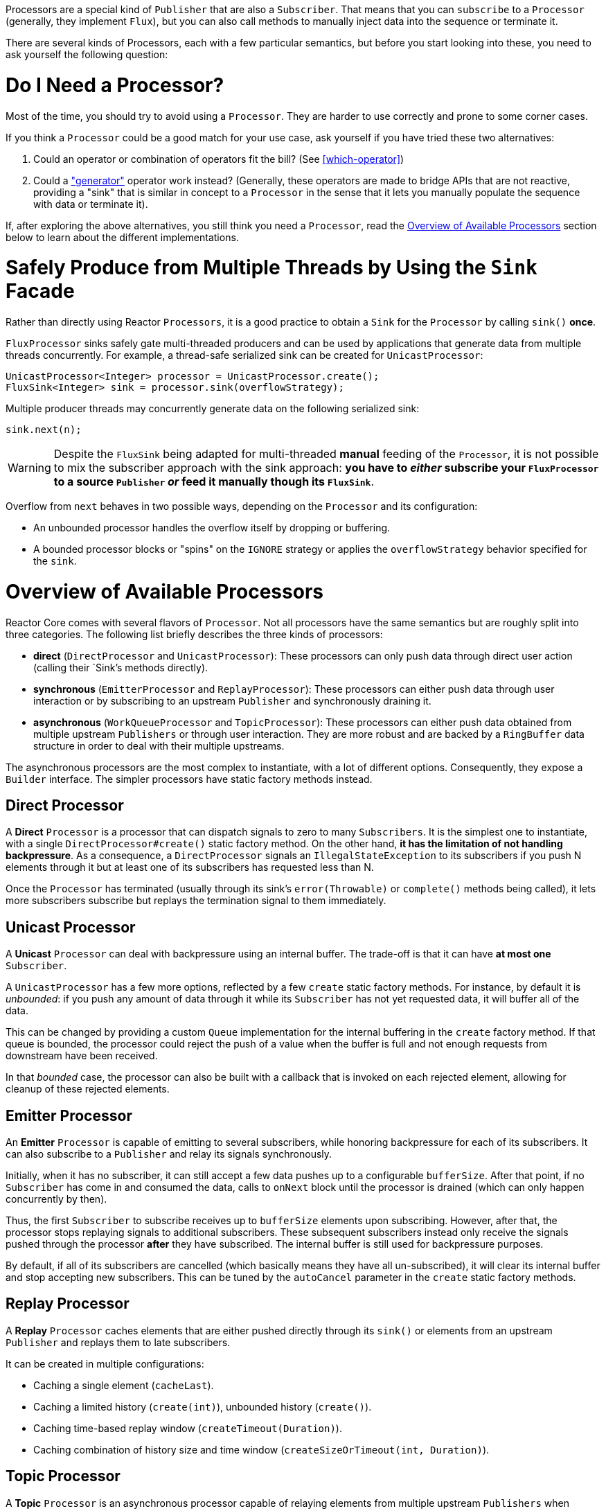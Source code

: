 Processors are a special kind of `Publisher` that are also a `Subscriber`. That means
that you can `subscribe` to a `Processor` (generally, they implement `Flux`), but you can
also call methods to manually inject data into the sequence or terminate it.

There are several kinds of Processors, each with a few particular semantics, but before
you start looking into these, you need to ask yourself the following question:

= Do I Need a Processor?
Most of the time, you should try to avoid using a `Processor`. They are harder to use
correctly and prone to some corner cases.

If you think a `Processor` could be a good match for your use case, ask yourself if you
have tried these two alternatives:

. Could an operator or combination of operators fit the bill? (See <<which-operator>>)
. Could a <<producing,"generator">> operator work instead? (Generally, these operators
are made to bridge APIs that are not reactive, providing a "sink" that is similar in
concept to a `Processor` in the sense that it lets you manually populate the sequence
with data or terminate it).

If, after exploring the above alternatives, you still think you need a `Processor`, read
the <<processor-overview>> section below to learn about the different implementations.

= Safely Produce from Multiple Threads by Using the `Sink` Facade
Rather than directly using Reactor `Processors`, it is a good practice to obtain a `Sink`
for the `Processor` by calling `sink()` **once**.

`FluxProcessor` sinks safely gate multi-threaded producers and can be used by
applications that generate data from multiple threads concurrently. For example, a
thread-safe serialized sink can be created for `UnicastProcessor`:

[source,java]
----
UnicastProcessor<Integer> processor = UnicastProcessor.create();
FluxSink<Integer> sink = processor.sink(overflowStrategy);
----

Multiple producer threads may concurrently generate data on the following serialized
sink:

[source,java]
----
sink.next(n);
----

WARNING: Despite the `FluxSink` being adapted for multi-threaded **manual** feeding
of the `Processor`, it is not possible to mix the subscriber approach with the
sink approach: **you have to _either_ subscribe your `FluxProcessor` to a source
`Publisher` _or_ feed it manually though its `FluxSink`**.

Overflow from `next` behaves in two possible ways, depending on the `Processor` and its
configuration:

* An unbounded processor handles the overflow itself by dropping or buffering.
* A bounded processor blocks or "spins" on the `IGNORE` strategy or applies the
`overflowStrategy` behavior specified for the `sink`.


[[processor-overview]]
= Overview of Available Processors
Reactor Core comes with several flavors of `Processor`. Not all processors have the same
semantics but are roughly split into three categories. The following list briefly
describes the three kinds of processors:

* *direct* (`DirectProcessor` and `UnicastProcessor`): These processors can only push
data through direct user action (calling their `Sink`'s methods directly).
* *synchronous* (`EmitterProcessor` and `ReplayProcessor`): These processors can either push data
through user interaction or by subscribing to an upstream `Publisher` and synchronously
draining it.
* *asynchronous* (`WorkQueueProcessor` and `TopicProcessor`): These processors can either push
data obtained from multiple upstream `Publishers` or through user interaction.
They are more robust and are  backed by a `RingBuffer` data structure in order
to deal with their multiple upstreams.

The asynchronous processors are the most complex to instantiate, with a lot of different
options. Consequently, they expose a `Builder` interface. The simpler processors have
static factory methods instead.

== Direct Processor
A **Direct** `Processor` is a processor that can dispatch signals to zero to many
`Subscribers`. It is the simplest one to instantiate, with a single `DirectProcessor#create()` static
factory method. On the other hand, *it has the limitation of not handling backpressure*.
As a consequence, a `DirectProcessor` signals an `IllegalStateException` to its
subscribers if you push N elements through it but at least one of its subscribers has
requested less than N.

Once the `Processor` has terminated (usually through its sink's `error(Throwable)` or
`complete()` methods being called), it lets more subscribers subscribe but replays the
termination signal to them immediately.

== Unicast Processor
A **Unicast** `Processor` can deal with backpressure using an internal buffer. The trade-off
is that it can have *at most one* `Subscriber`.

A `UnicastProcessor` has a few more options, reflected by a few `create` static factory
methods. For instance, by default it is _unbounded_: if you push any amount of
data through it while its `Subscriber` has not yet requested data, it will buffer all of
the data.

This can be changed by providing a custom `Queue` implementation for the internal
buffering in the `create` factory method. If that queue is bounded, the processor could
reject the push of a value when the buffer is full and not enough requests from
downstream have been received.

In that _bounded_ case, the processor can also be built with a callback that is invoked
on each rejected element, allowing for cleanup of these rejected elements.

== Emitter Processor
An **Emitter** `Processor` is capable of emitting to several subscribers, while honoring
backpressure for each of its subscribers. It can also subscribe to a `Publisher` and
relay its signals synchronously.

Initially, when it has no subscriber, it can still accept a few data pushes up to a
configurable `bufferSize`. After that point, if no `Subscriber` has come in and consumed
the data, calls to `onNext` block until the processor is drained (which can only happen
concurrently by then).

Thus, the first `Subscriber` to subscribe receives up to `bufferSize` elements upon
subscribing. However, after that, the processor stops replaying signals to additional
subscribers. These subsequent subscribers instead only receive the signals pushed through
the processor *after* they have subscribed. The internal buffer is still used for
backpressure purposes.

By default, if all of its subscribers are cancelled (which basically means they have all
un-subscribed), it will clear its internal buffer and stop accepting new subscribers.
This can be tuned by the `autoCancel` parameter in the `create` static factory methods.

== Replay Processor
A **Replay** `Processor` caches elements that are either pushed directly through its `sink()`
or elements from an upstream `Publisher` and replays them to late subscribers.

It can be created in multiple configurations:

* Caching a single element (`cacheLast`).
* Caching a limited history (`create(int)`), unbounded history (`create()`).
* Caching time-based replay window (`createTimeout(Duration)`).
* Caching combination of history size and time window
(`createSizeOrTimeout(int, Duration)`).

== Topic Processor
A **Topic** `Processor` is an asynchronous processor capable of relaying elements from
multiple upstream `Publishers` when created in the `shared` configuration (see the
`share(boolean)` option of the `builder()`).

Note that the share option is mandatory if you intend to concurrently call
`TopicProcessor`'s `onNext`, `onComplete`, or `onError` methods directly or from a
concurrent upstream Publisher.

Otherwise, such concurrent calls are illegal, as the processor is then fully compliant
with the Reactive Streams specification.

A `TopicProcessor` is capable of fanning out to multiple `Subscribers`. It does so by
associating a `Thread` to each `Subscriber`, which will run until an `onError` or
`onComplete` signal is pushed through the processor or until the associated `Subscriber`
is cancelled. The maximum number of downstream subscribers is driven by the `executor`
builder option. Provide a bounded `ExecutorService` to limit it to a specific number.

The processor is backed by a `RingBuffer` data structure that stores pushed signals. Each
`Subscriber` thread keeps track of its associated demand and the correct indexes in the
`RingBuffer`.

This processor also has an `autoCancel` builder option: If set to `true` (the default),
it results in the source `Publisher`(s) being cancelled when all subscribers are
cancelled.

== WorkQueue Processor
A **WorkQueue** `Processor` is also an asynchronous processor capable of relaying elements
from multiple upstream `Publishers` when created in the `shared` configuration (it shares
most of its builder options with `TopicProcessor`).

It relaxes its compliance with the Reactive Streams specification, but it acquires the
benefit of requiring fewer resources than the `TopicProcessor`. It is still based on a
`RingBuffer` but avoids the overhead of creating one consumer `Thread` per `Subscriber`.
As a result, it scales better than the `TopicProcessor`.

The trade-off is that its distribution pattern is a little bit different: Requests from
each subscriber all add up together, and the processor relays signals to only one
`Subscriber` at a time, in a kind of round-robin distribution rather than fan-out
pattern.

NOTE: A fair round-robin distribution is not guaranteed.

The `WorkQueueProcessor` mostly has the same builder options as the `TopicProcessor`,
such as `autoCancel`, `share`, and `waitStrategy`. The maximum number of downstream
subscribers is also driven by a configurable `ExecutorService` with the `executor`
option.

WARNING: You should take care not to subscribe too many `Subscribers` to a
`WorkQueueProcessor`, as doing so *could lock the processor*. If you need to limit the
number of possible subscribers, prefer doing so by using a `ThreadPoolExecutor` or a
`ForkJoinPool`. The processor can detect their capacity and throw an exception if you
subscribe one too many times.

//TODO == MonoProcessor
